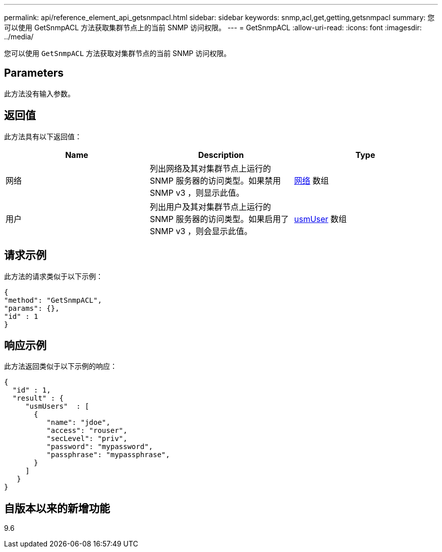 ---
permalink: api/reference_element_api_getsnmpacl.html 
sidebar: sidebar 
keywords: snmp,acl,get,getting,getsnmpacl 
summary: 您可以使用 GetSnmpACL 方法获取集群节点上的当前 SNMP 访问权限。 
---
= GetSnmpACL
:allow-uri-read: 
:icons: font
:imagesdir: ../media/


[role="lead"]
您可以使用 `GetSnmpACL` 方法获取对集群节点的当前 SNMP 访问权限。



== Parameters

此方法没有输入参数。



== 返回值

此方法具有以下返回值：

|===
| Name | Description | Type 


 a| 
网络
 a| 
列出网络及其对集群节点上运行的 SNMP 服务器的访问类型。如果禁用 SNMP v3 ，则显示此值。
 a| 
xref:reference_element_api_network_snmp.adoc[网络] 数组



 a| 
用户
 a| 
列出用户及其对集群节点上运行的 SNMP 服务器的访问类型。如果启用了 SNMP v3 ，则会显示此值。
 a| 
xref:reference_element_api_usmuser.adoc[usmUser] 数组

|===


== 请求示例

此方法的请求类似于以下示例：

[listing]
----
{
"method": "GetSnmpACL",
"params": {},
"id" : 1
}
----


== 响应示例

此方法返回类似于以下示例的响应：

[listing]
----
{
  "id" : 1,
  "result" : {
     "usmUsers"  : [
       {
          "name": "jdoe",
          "access": "rouser",
          "secLevel": "priv",
          "password": "mypassword",
          "passphrase": "mypassphrase",
       }
     ]
   }
}
----


== 自版本以来的新增功能

9.6
